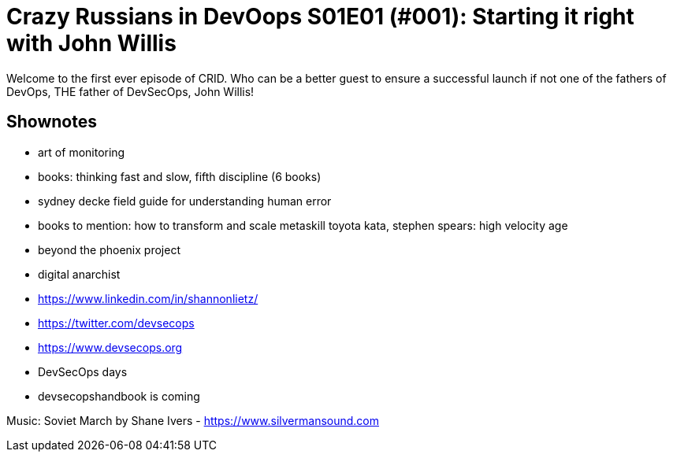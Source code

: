 = Crazy Russians in DevOops S01E01 (#001): Starting it right with John Willis

Welcome to the first ever episode of CRID. Who can be a better guest to ensure a successful launch if not one of the fathers of DevOps, THE father of DevSecOps, John Willis! 

== Shownotes

* art of monitoring
* books: thinking fast and slow, fifth discipline (6 books)
* sydney decke field guide for understanding human error
* books to mention: how to transform and scale metaskill toyota kata, stephen spears: high velocity  age
* beyond the phoenix project
* digital anarchist
* https://www.linkedin.com/in/shannonlietz/
* https://twitter.com/devsecops
* https://www.devsecops.org
* DevSecOps days
* devsecopshandbook is coming

Music: Soviet March by Shane Ivers - https://www.silvermansound.com
